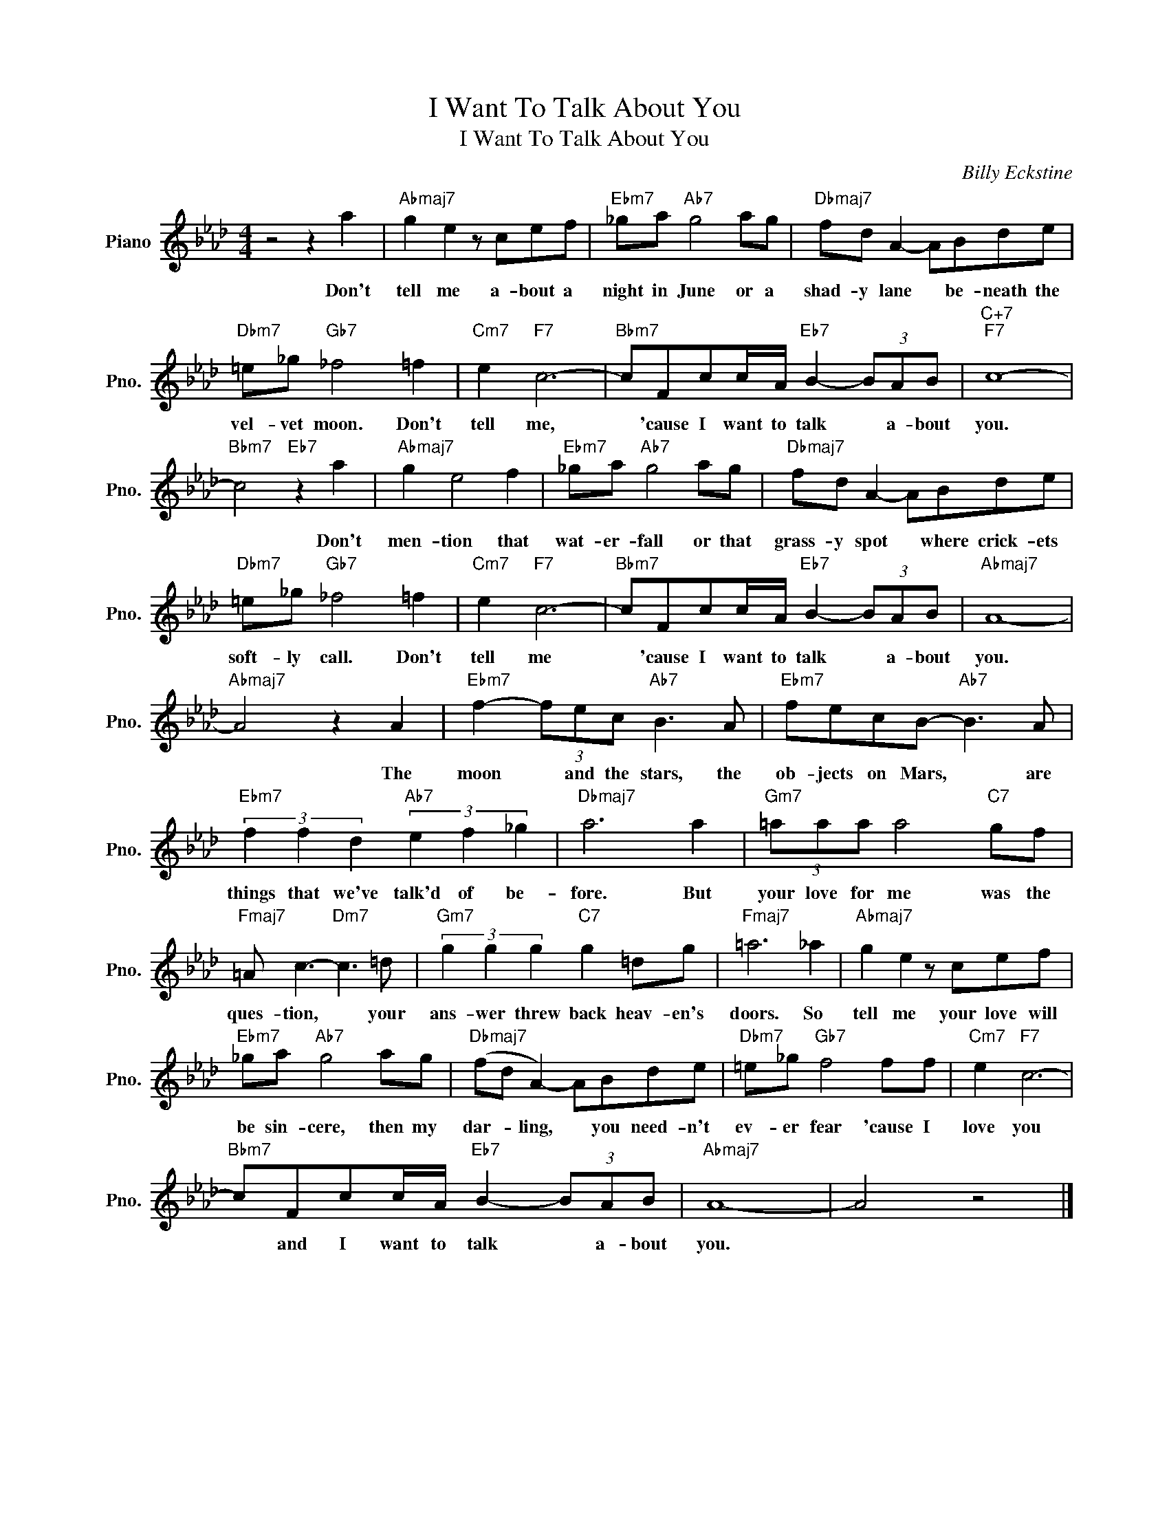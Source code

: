 X:1
T:I Want To Talk About You
T:I Want To Talk About You
C:Billy Eckstine
Z:All Rights Reserved
L:1/8
M:4/4
K:Ab
V:1 treble nm="Piano" snm="Pno."
%%MIDI program 0
%%MIDI control 7 100
%%MIDI control 10 64
V:1
 z4 z2 a2 |"Abmaj7" g2 e2 z cef |"Ebm7" _ga"Ab7" g4 ag |"Dbmaj7" fd A2- ABde | %4
w: Don't|tell me a- bout a|night in June or a|shad- y lane * be- neath the|
"Dbm7" =e_g"Gb7" _f4 =f2 |"Cm7" e2"F7" c6- |"Bbm7" cFcc/A/"Eb7" B2- (3BAB |"C+7""F7" c8- | %8
w: vel- vet moon. Don't|tell me,|* 'cause I want to talk * a- bout|you.|
"Bbm7" c4"Eb7" z2 a2 |"Abmaj7" g2 e4 f2 |"Ebm7" _ga"Ab7" g4 ag |"Dbmaj7" fd A2- ABde | %12
w: * Don't|men- tion that|wat- er- fall or that|grass- y spot * where crick- ets|
"Dbm7" =e_g"Gb7" _f4 =f2 |"Cm7" e2"F7" c6- |"Bbm7" cFcc/A/"Eb7" B2- (3BAB |"Abmaj7" A8- | %16
w: soft- ly call. Don't|tell me|* 'cause I want to talk * a- bout|you.|
"Abmaj7" A4 z2 A2 |"Ebm7" f2- (3fec"Ab7" B3 A |"Ebm7" fecB-"Ab7" B3 A | %19
w: * The|moon * and the stars, the|ob- jects on Mars, * are|
"Ebm7" (3f2 f2 d2"Ab7" (3e2 f2 _g2 |"Dbmaj7" a6 a2 |"Gm7" (3=aaa a4"C7" gf | %22
w: things that we've talk'd of be-|fore. But|your love for me was the|
"Fmaj7" =A c3-"Dm7" c3 =d |"Gm7" (3g2 g2 g2"C7" g2 =dg |"Fmaj7" =a6 _a2 |"Abmaj7" g2 e2 z cef | %26
w: ques- tion, * your|ans- wer threw back heav- en's|doors. So|tell me your love will|
"Ebm7" _ga"Ab7" g4 ag |"Dbmaj7" (fd A2-) ABde |"Dbm7" =e_g"Gb7" f4 ff |"Cm7" e2"F7" c6- | %30
w: be sin- cere, then my|dar- * ling, * you need- n't|ev- er fear 'cause I|love you|
"Bbm7" cFcc/A/"Eb7" B2- (3BAB |"Abmaj7" A8- | A4 z4 |] %33
w: * and I want to talk * a- bout|you.||

